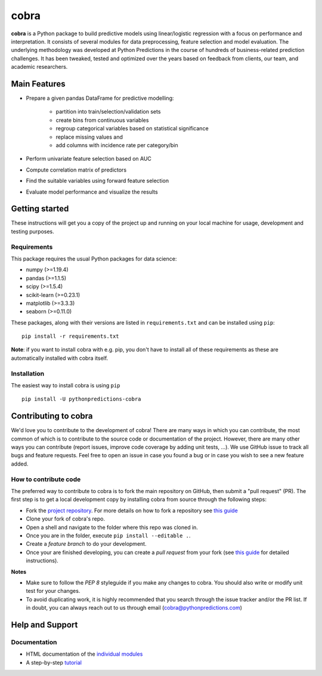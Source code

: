 =====
cobra
=====

**cobra** is a Python package to build predictive models using linear/logistic regression with a focus on performance and interpretation. It consists of several modules for data preprocessing, feature selection and model evaluation. The underlying methodology was developed at Python Predictions in the course of hundreds of business-related prediction challenges. It has been tweaked, tested and optimized over the years based on feedback from clients, our team, and academic researchers.


Main Features
=============

- Prepare a given pandas DataFrame for predictive modelling:

   - partition into train/selection/validation sets
   - create bins from continuous variables
   - regroup categorical variables based on statistical significance
   - replace missing values and
   - add columns with incidence rate per category/bin
 
- Perform univariate feature selection based on AUC
- Compute correlation matrix of predictors
- Find the suitable variables using forward feature selection
- Evaluate model performance and visualize the results

Getting started
===============

These instructions will get you a copy of the project up and running on your local machine for usage, development and testing purposes.

Requirements
------------

This package requires the usual Python packages for data science:

- numpy (>=1.19.4)
- pandas (>=1.1.5)
- scipy (>=1.5.4)
- scikit-learn (>=0.23.1)
- matplotlib (>=3.3.3)
- seaborn (>=0.11.0)


These packages, along with their versions are listed in ``requirements.txt`` and can be installed using ``pip``:    ::


  pip install -r requirements.txt


**Note**: if you want to install cobra with e.g. pip, you don't have to install all of these requirements as these are automatically installed with cobra itself.

Installation
------------

The easiest way to install cobra is using ``pip``   ::

  pip install -U pythonpredictions-cobra

Contributing to cobra
=====================

We'd love you to contribute to the development of cobra! There are many ways in which you can contribute, the most common of which is to contribute to the source code or documentation of the project. However, there are many other ways you can contribute (report issues, improve code coverage by adding unit tests, ...).
We use GitHub issue to track all bugs and feature requests. Feel free to open an issue in case you found a bug or in case you wish to see a new feature added.

How to contribute code
----------------------

The preferred way to contribute to cobra is to fork the main repository on GitHub, then submit a "pull request" (PR). The first step is to get a local development copy by installing cobra from source through the following steps:

- Fork the `project repository <https://github.com/PythonPredictions/cobra>`_. For more details on how to fork a repository see `this guide <https://docs.github.com/en/free-pro-team@latest/github/getting-started-with-github/fork-a-repo>`__
- Clone your fork of cobra's repo.
- Open a shell and navigate to the folder where this repo was cloned in.
- Once you are in the folder, execute ``pip install --editable .``.
- Create a *feature branch* to do your development.
- Once your are finished developing, you can create a *pull request* from your fork (see `this guide <https://docs.github.com/en/free-pro-team@latest/github/collaborating-with-issues-and-pull-requests/creating-a-pull-request-from-a-fork>`__ for detailed instructions).

**Notes**

- Make sure to follow the *PEP 8* styleguide if you make any changes to cobra. You should also write or modify unit test for your changes.
- To avoid duplicating work, it is highly recommended that you search through the issue tracker and/or the PR list. If in doubt, you can always reach out to us through email (cobra@pythonpredictions.com)

Help and Support
================

Documentation
-------------

- HTML documentation of the `individual modules <https://pythonpredictions.github.io/cobra.io/docstring/modules.html>`_
- A step-by-step `tutorial <https://pythonpredictions.github.io/cobra.io/tutorial.html>`_
